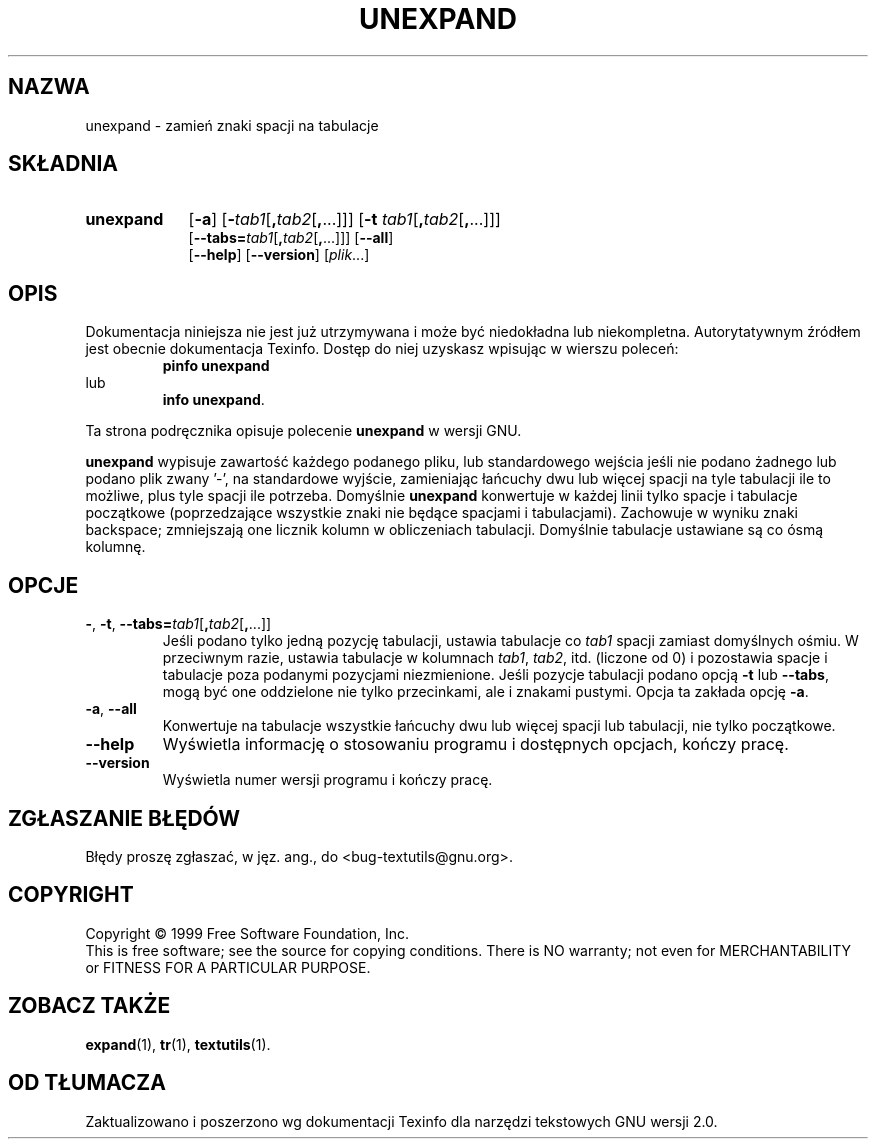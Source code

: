 .\" {PTM/GSN/0.5/23-02-1999/"zmień znaki spacji na tabulacje"}
.\" poszerzenie i aktualizacja do GNU textutils 2.0 PTM/WK/2000-IV
.ig
Transl.note: based on GNU man page unexpand.1 and textutils.info
 
Copyright 1994, 95, 96, 1999 Free Software Foundation, Inc.

Permission is granted to make and distribute verbatim copies of this
manual provided the copyright notice and this permission notice are
preserved on all copies.

Permission is granted to copy and distribute modified versions of
this manual under the conditions for verbatim copying, provided that
the entire resulting derived work is distributed under the terms of a
permission notice identical to this one.

Permission is granted to copy and distribute translations of this
manual into another language, under the above conditions for modified
versions, except that this permission notice may be stated in a
translation approved by the Foundation.
..
.TH UNEXPAND "1" FSF "sierpień 1999" "Narzędzia tekstowe GNU 2.0"
.SH NAZWA
unexpand \- zamień znaki spacji na tabulacje
.SH SKŁADNIA
.TP 9
.B unexpand
.RB [ \-a ]
.RB [ \- \fItab1\fP[ , \fItab2\fP[ , ...]]]
.RB [ \-t " \fItab1\fP[" , \fItab2\fP[ , ...]]]
.br
.RB [ \-\-tabs= \fItab1\fP[ , \fItab2\fP[ , ...]]]
.RB [ \-\-all ]
.br
.RB [ \-\-help ]
.RB [ \-\-version ]
.RI [ plik ...]
.SH OPIS
Dokumentacja niniejsza nie jest już utrzymywana i może być niedokładna
lub niekompletna.  Autorytatywnym źródłem jest obecnie dokumentacja
Texinfo.  Dostęp do niej uzyskasz wpisując w wierszu poleceń:
.RS
.B pinfo unexpand
.RE
lub
.RS
.BR "info unexpand" .
.RE
.PP
Ta strona podręcznika opisuje polecenie \fBunexpand\fP w wersji GNU.
.PP
.B unexpand
wypisuje zawartość każdego podanego pliku, lub standardowego wejścia
jeśli nie podano żadnego lub podano plik zwany '\-', na standardowe
wyjście, zamieniając łańcuchy dwu lub więcej spacji na tyle tabulacji
ile to możliwe, plus tyle spacji ile potrzeba.
Domyślnie
.B unexpand
konwertuje w każdej linii tylko spacje i tabulacje początkowe (poprzedzające
wszystkie znaki nie będące spacjami i tabulacjami).
Zachowuje w wyniku znaki backspace; zmniejszają one licznik
kolumn w obliczeniach tabulacji.  Domyślnie tabulacje ustawiane są
co ósmą kolumnę.
.SH OPCJE
.TP
.BR \- ", " \-t ", " \-\-tabs= \fItab1\fP[ , \fItab2\fP[ , ...]]
Jeśli podano tylko jedną pozycję tabulacji, ustawia tabulacje co \fItab1\fP
spacji zamiast domyślnych ośmiu.  W przeciwnym razie, ustawia tabulacje
w kolumnach \fItab1\fP, \fItab2\fP, itd. (liczone od 0) i pozostawia spacje
i tabulacje poza podanymi pozycjami niezmienione.  Jeśli pozycje
tabulacji podano opcją
.B \-t
lub
.BR \-\-tabs ,
mogą być one oddzielone nie tylko przecinkami, ale i znakami pustymi.  Opcja
ta zakłada opcję
.BR \-a .
.TP
.BR \-a ", " \-\-all
Konwertuje na tabulacje wszystkie łańcuchy dwu lub więcej spacji lub tabulacji,
nie tylko początkowe.
.TP
.B "\-\-help"
Wyświetla informację o stosowaniu programu i dostępnych opcjach, kończy pracę.
.TP
.B "\-\-version"
Wyświetla numer wersji programu i kończy pracę.
.SH "ZGŁASZANIE BŁĘDÓW"
Błędy proszę zgłaszać, w jęz. ang., do <bug-textutils@gnu.org>.
.SH COPYRIGHT
Copyright \(co 1999 Free Software Foundation, Inc.
.br
This is free software; see the source for copying conditions.  There is NO
warranty; not even for MERCHANTABILITY or FITNESS FOR A PARTICULAR PURPOSE.
.SH ZOBACZ TAKŻE
.BR expand (1),
.BR tr (1),
.BR textutils (1).
.SH OD TŁUMACZA
Zaktualizowano i poszerzono wg dokumentacji Texinfo dla narzędzi tekstowych
GNU wersji 2.0.
